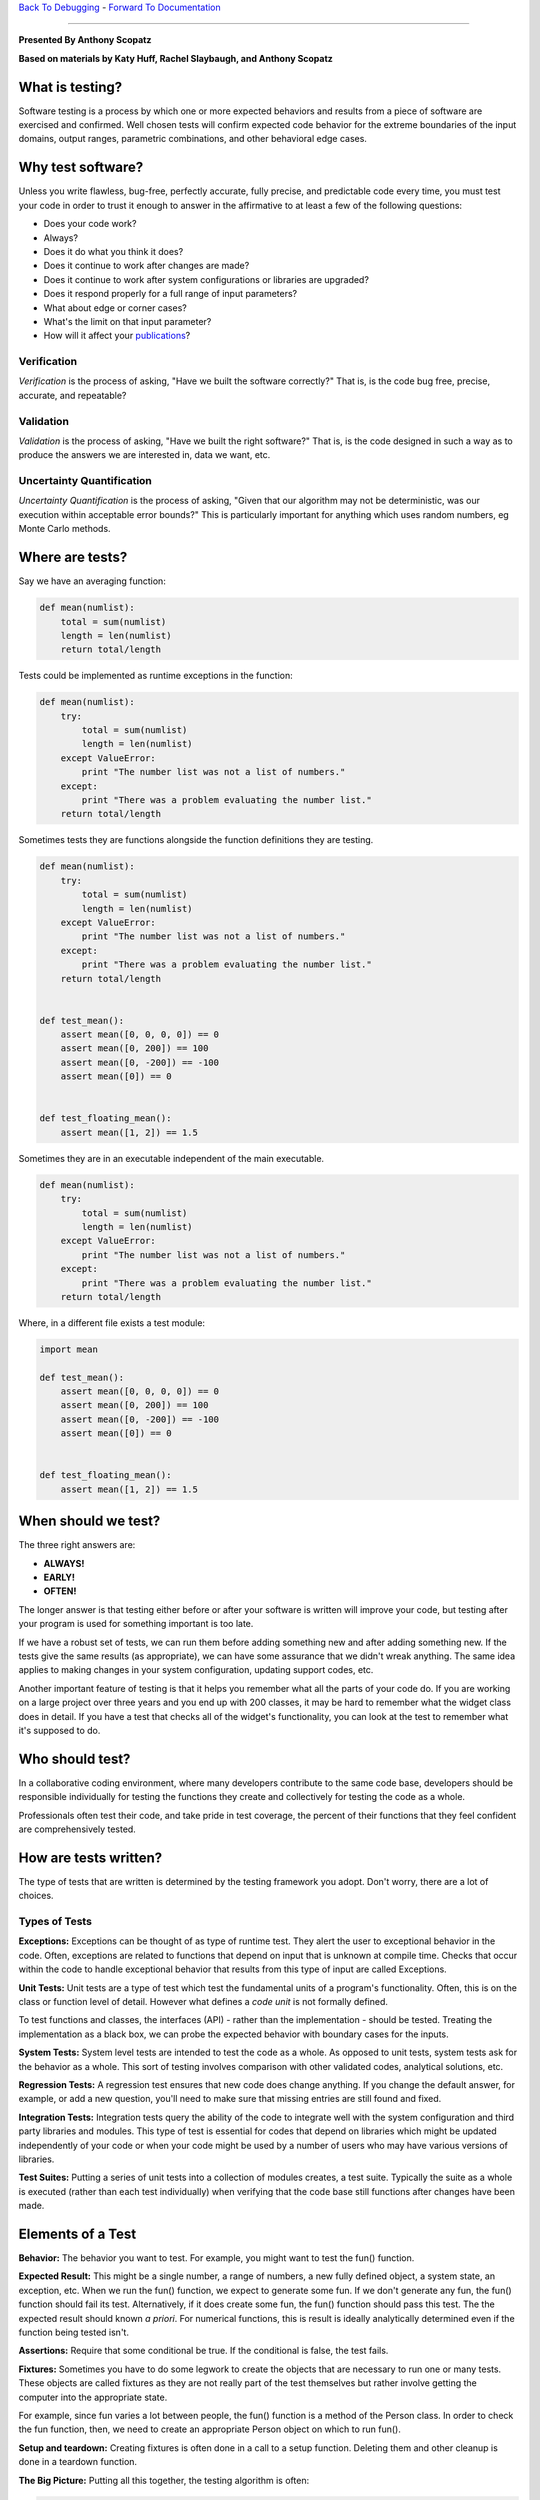 `Back To Debugging`_ - `Forward To Documentation`_

.. _Back To Debugging: https://github.com/thehackerwithin/UofCSCBC2012/tree/master/4-Debugging/
.. _Forward To Documentation: https://github.com/thehackerwithin/UofCSCBC2012/tree/master/6-Documentation/

-----------

**Presented By Anthony Scopatz**

**Based on materials by Katy Huff, Rachel Slaybaugh, and Anthony Scopatz**

.. image:: https://github.com/thehackerwithin/UofCSCBC2012/raw/scopz/5-Testing/test_prod.jpg


What is testing?
================
Software testing is a process by which one or more expected behaviors and 
results from a piece of software are exercised and confirmed. Well chosen 
tests will confirm expected code behavior for the extreme boundaries of the 
input domains, output ranges, parametric combinations, and other behavioral 
edge cases.

Why test software?
==================
Unless you write flawless, bug-free, perfectly accurate, fully precise, and 
predictable code every time, you must test your code in order to trust it 
enough to answer in the affirmative to at least a few of the following questions:

* Does your code work?
* Always?
* Does it do what you think it does?
* Does it continue to work after changes are made?
* Does it continue to work after system configurations or libraries are upgraded?
* Does it respond properly for a full range of input parameters?
* What about edge or corner cases?
* What's the limit on that input parameter?
* How will it affect your `publications`_?

.. _publications: http://www.nature.com/news/2010/101013/full/467775a.html

Verification
************
*Verification* is the process of asking, "Have we built the software correctly?" 
That is, is the code bug free, precise, accurate, and repeatable? 

Validation
**********
*Validation* is the process of asking, "Have we built the right software?" 
That is, is the code designed in such a way as to produce the answers we are 
interested in, data we want, etc.

Uncertainty Quantification
**************************
*Uncertainty Quantification* is the process of asking, "Given that our algorithm
may not be deterministic, was our execution within acceptable error bounds?"  This 
is particularly important for anything which uses random numbers, eg Monte Carlo methods.


Where are tests?
================
Say we have an averaging function:

.. code-block:: python

    def mean(numlist):
        total = sum(numlist)
        length = len(numlist)
        return total/length

Tests could be implemented as runtime exceptions in the function:

.. code-block:: python

    def mean(numlist):
        try:
            total = sum(numlist)
            length = len(numlist)
        except ValueError:
            print "The number list was not a list of numbers."
        except:
            print "There was a problem evaluating the number list."
        return total/length


Sometimes tests they are functions alongside the function definitions they are testing.

.. code-block:: python

    def mean(numlist):
        try:
            total = sum(numlist)
            length = len(numlist)
        except ValueError:
            print "The number list was not a list of numbers."
        except:
            print "There was a problem evaluating the number list."
        return total/length
 

    def test_mean():
        assert mean([0, 0, 0, 0]) == 0
        assert mean([0, 200]) == 100
        assert mean([0, -200]) == -100
        assert mean([0]) == 0


    def test_floating_mean():
        assert mean([1, 2]) == 1.5

Sometimes they are in an executable independent of the main executable.

.. code-block:: python

    def mean(numlist):
        try:
            total = sum(numlist)
            length = len(numlist)
        except ValueError:
            print "The number list was not a list of numbers."
        except:
            print "There was a problem evaluating the number list."
        return total/length
 

Where, in a different file exists a test module:

.. code-block:: python

    import mean

    def test_mean():
        assert mean([0, 0, 0, 0]) == 0
        assert mean([0, 200]) == 100
        assert mean([0, -200]) == -100
        assert mean([0]) == 0


    def test_floating_mean():
        assert mean([1, 2]) == 1.5

When should we test?
====================
The three right answers are:

* **ALWAYS!**
* **EARLY!**
* **OFTEN!**

The longer answer is that testing either before or after your software 
is written will improve your code, but testing after your program is used for 
something important is too late.

If we have a robust set of tests, we can run them before adding something new and after 
adding something new. If the tests give the same results (as appropriate), we can have 
some assurance that we didn't wreak anything. The same idea applies to making changes in 
your system configuration, updating support codes, etc.

Another important feature of testing is that it helps you remember what all the parts 
of your code do. If you are working on a large project over three years and you end up 
with 200 classes, it may be hard to remember what the widget class does in detail. If 
you have a test that checks all of the widget's functionality, you can look at the test 
to remember what it's supposed to do.

Who should test?
================
In a collaborative coding environment, where many developers contribute to the same code base, 
developers should be responsible individually for testing the functions they create and 
collectively for testing the code as a whole.

Professionals often test their code, and take pride in test coverage, the percent 
of their functions that they feel confident are comprehensively tested.

How are tests written?
======================
The type of tests that are written is determined by the testing framework you adopt.
Don't worry, there are a lot of choices.

Types of Tests
****************
**Exceptions:** Exceptions can be thought of as type of runtime test. They alert 
the user to exceptional behavior in the code. Often, exceptions are related to 
functions that depend on input that is unknown at compile time. Checks that occur 
within the code to handle exceptional behavior that results from this type of input 
are called Exceptions.

**Unit Tests:** Unit tests are a type of test which test the fundamental units of a 
program's functionality. Often, this is on the class or function level of detail.
However what defines a *code unit* is not formally defined.

To test functions and classes, the interfaces (API) - rather than the implementation - should
be tested.  Treating the implementation as a black box, we can probe the expected behavior 
with boundary cases for the inputs.

**System Tests:** System level tests are intended to test the code as a whole. As opposed 
to unit tests, system tests ask for the behavior as a whole. This sort of testing involves 
comparison with other validated codes, analytical solutions, etc.

**Regression Tests:**  A regression test ensures that new code does change anything. 
If you change the default answer, for example, or add a new question, you'll need to 
make sure that missing entries are still found and fixed.

**Integration Tests:** Integration tests query the ability of the code to integrate 
well with the system configuration and third party libraries and modules. This type 
of test is essential for codes that depend on libraries which might be updated 
independently of your code or when your code might be used by a number of users 
who may have various versions of libraries.

**Test Suites:** Putting a series of unit tests into a collection of modules creates, 
a test suite.  Typically the suite as a whole is executed (rather than each test individually)
when verifying that the code base still functions after changes have been made.

Elements of a Test
==================
**Behavior:** The behavior you want to test. For example, you might want to test the fun() 
function.

**Expected Result:** This might be a single number, a range of numbers, a new fully defined 
object, a system state, an exception, etc.  When we run the fun() function, we expect to 
generate some fun. If we don't generate any fun, the fun() function should fail its test. 
Alternatively, if it does create some fun, the fun() function should pass this test.
The the expected result should known *a priori*.  For numerical functions, this is 
result is ideally analytically determined even if the function being tested isn't.

**Assertions:** Require that some conditional be true. If the conditional is false, 
the test fails.

**Fixtures:**  Sometimes you have to do some legwork to create the objects that are 
necessary to run one or many tests. These objects are called fixtures as they are not really
part of the test themselves but rather involve getting the computer into the appropriate state.

For example, since fun varies a lot between people, the fun() function is a method of 
the Person class. In order to check the fun function, then, we need to create an appropriate 
Person object on which to run fun().

**Setup and teardown:** Creating fixtures is often done in a call to a setup function. 
Deleting them and other cleanup is done in a teardown function.

**The Big Picture:** Putting all this together, the testing algorithm is often:

.. code-block:: python

    setup()
    test()
    teardown()


But, sometimes it's the case that your tests change the fixtures. If so, it's better 
for the setup() and teardown() functions to occur on either side of each test. In 
that case, the testing algorithm should be:

.. code-block:: python

    setup()
    test1()
    teardown()

    setup()
    test2()
    teardown()

    setup()
    test3()
    teardown()

----------------------------------------------------------

Nose: A Python Testing Framework
================================
The testing framework we'll discuss today is called nose.  However, there are several
other testing frameworks available in most language.  Most notably there is `JUnit`_
in Java which can arguably attributed to inventing the testing framework.

.. _nose: http://readthedocs.org/docs/nose/en/latest/
.. _JUnit: http://www.junit.org/

Where do nose tests live?
*************************
Nose tests are files that begin with ``Test-``, ``Test_``, ``test-``, or ``test_``. 
Specifically, these satisfy the testMatch regular expression ``[Tt]est[-_]``. 
(You can also teach nose to find tests by declaring them in the unittest.TestCase 
subclasses chat you create in your code. You can also create test functions which 
are not unittest.TestCase subclasses if they are named with the configured 
testMatch regular expression.)

Nose Test Syntax
****************
To write a nose test, we make assertions.

.. code-block:: python

    assert should_be_true()
    assert not should_not_be_true()

Additionally, nose itself defines number of assert functions which can be used to 
test more specific aspects of the code base.

.. code-block:: python

    from nose.tools import *

    assert_equal(a, b)
    assert_almost_equal(a, b)
    assert_true(a)
    assert_false(a)
    assert_raises(exception, func, *args, **kwargs)
    assert_is_instance(a, b)
    # and many more!

Moreover, numpy offers similar testing functions for arrays:

.. code-block:: python

    from numpy.testing import *

    assert_array_equal(a, b)
    assert_array_almost_equal(a, b)
    # etc.

Exercise: Writing tests for mean()
**********************************
There are a few tests for the mean() function that we listed in this lesson. 
What are some tests that should fail? Add at least three test cases to this set.
Edit the ``test_mean.py`` file which tests the mean() function in ``mean.py``.

*Hint:* Think about what form your input could take and what you should do to handle it. 
Also, think about the type of the elements in the list. What should be done if you pass 
a list of integers? What if you pass a list of strings?

**Example**::

    nosetests test_mean.py

Test Driven Development
=======================
Test driven development (TDD) is a philosophy whereby the developer creates code by 
**writing the tests fist**.  That is to say you write the tests *before* writing the
associated code!  

This is an iterative process whereby you write a test then write the minimum amount 
code to make the test pass.  If a new feature is needed, another test is written and
the code is expanded to meet this new use case.  This continues until the code does 
what is needed.

TDD operates on the YAGNI principle (You Ain't Gonna Need It).  People who diligently 
follow TDD swear by its effectiveness.  This development style was put forth most 
strongly by `Kent Beck in 2002`_.

.. _Kent Beck in 2002: http://www.amazon.com/Test-Driven-Development-By-Example/dp/0321146530

A TDD Example
*************
Say you want to write a fib() function which generates values of the
Fibonacci sequence of given indexes.  You would - of course - start
by writing the test, possibly testing a single value:

.. code-block:: python

    from nose import assert_equal

    from pisa import fib

    def test_fib1():
        obs = fib(2)
        exp = 1
        assert_equal(obs, exp)

You would *then* go ahead and write the actual function:

.. code-block:: python

    def fib(n):
        # you snarky so-and-so
        return 1

And that is it right?!  Well, not quite.  This implementation fails for 
most other values.  Adding tests we see that:

.. code-block:: python

    def test_fib1():
        obs = fib(2)
        exp = 1
        assert_equal(obs, exp)


    def test_fib2():
        obs = fib(0)
        exp = 0
        assert_equal(obs, exp)

        obs = fib(1)
        exp = 1
        assert_equal(obs, exp)

This extra test now requires that we bother to implement at least the initial values:

.. code-block:: python

    def fib(n):
        # a little better
        if n == 0 or n == 1:
            return n
        return 1

However, this function still falls over for ``2 < n``.  Time for more tests!

.. code-block:: python

    def test_fib1():
        obs = fib(2)
        exp = 1
        assert_equal(obs, exp)


    def test_fib2():
        obs = fib(0)
        exp = 0
        assert_equal(obs, exp)

        obs = fib(1)
        exp = 1
        assert_equal(obs, exp)


    def test_fib3():
        obs = fib(3)
        exp = 2
        assert_equal(obs, exp)

        obs = fib(6)
        exp = 8
        assert_equal(obs, exp)

At this point, we had better go ahead and try do the right thing...

.. code-block:: python

    def fib(n):
        # finally, some math
        if n == 0 or n == 1:
            return n
        else:
            return fib(n - 1) + fib(n - 2)

Here it becomes very tempting to take an extended coffee break or possibly a
power lunch.  But then you remember those pesky negative numbers and floats.  
Perhaps the right thing to do here is to just be undefined.

.. code-block:: python

    def test_fib1():
        obs = fib(2)
        exp = 1
        assert_equal(obs, exp)


    def test_fib2():
        obs = fib(0)
        exp = 0
        assert_equal(obs, exp)

        obs = fib(1)
        exp = 1
        assert_equal(obs, exp)


    def test_fib3():
        obs = fib(3)
        exp = 2
        assert_equal(obs, exp)

        obs = fib(6)
        exp = 8
        assert_equal(obs, exp)


    def test_fib3():
        obs = fib(13.37)
        exp = NotImplemented
        assert_equal(obs, exp)

        obs = fib(-9000)
        exp = NotImplemented
        assert_equal(obs, exp)

This means that it is time to add the appropriate case to the function itself:

.. code-block:: python

    def fib(n):
        # sequence and you shall find
        if n < 0 or int(n) != n:
            return NotImplemented
        elif n == 0 or n == 1:
            return n
        else:
            return fib(n - 1) + fib(n - 2)

And thus - finally - we have a robust function together with working tests!

Exercise
========
**The Problem:** In 2D or 3D, we have two points (p1 and p2) which define a line segment. 
Additionally there exists experimental data which can be anywhere in the domain. 
Find the data point which is closest to the line segment. 

In the ``close_line.py`` file there are four different implementations which all
solve this problem.  `You can read more about them here.`_  However, there are no tests!
Please write from scratch a ``test_close_line.py`` file which tests the closest_data_to_line() 
functions.  

*Hint:* you can use one implementation function to test another.  Below is some sample data
to help you get started.

.. image:: https://github.com/thehackerwithin/UofCSCBC2012/raw/scopz/5-Testing/evo_sol1.png

.. code-block:: python

    import numpy as np

    p1 = np.array([0.0, 0.0])
    p2 = np.array([1.0, 1.0])
    data = np.array([[0.3, 0.6], [0.25, 0.5], [1.0, 0.75]])

.. _You can read more about them here.: http://inscight.org/2012/03/31/evolution_of_a_solution/


